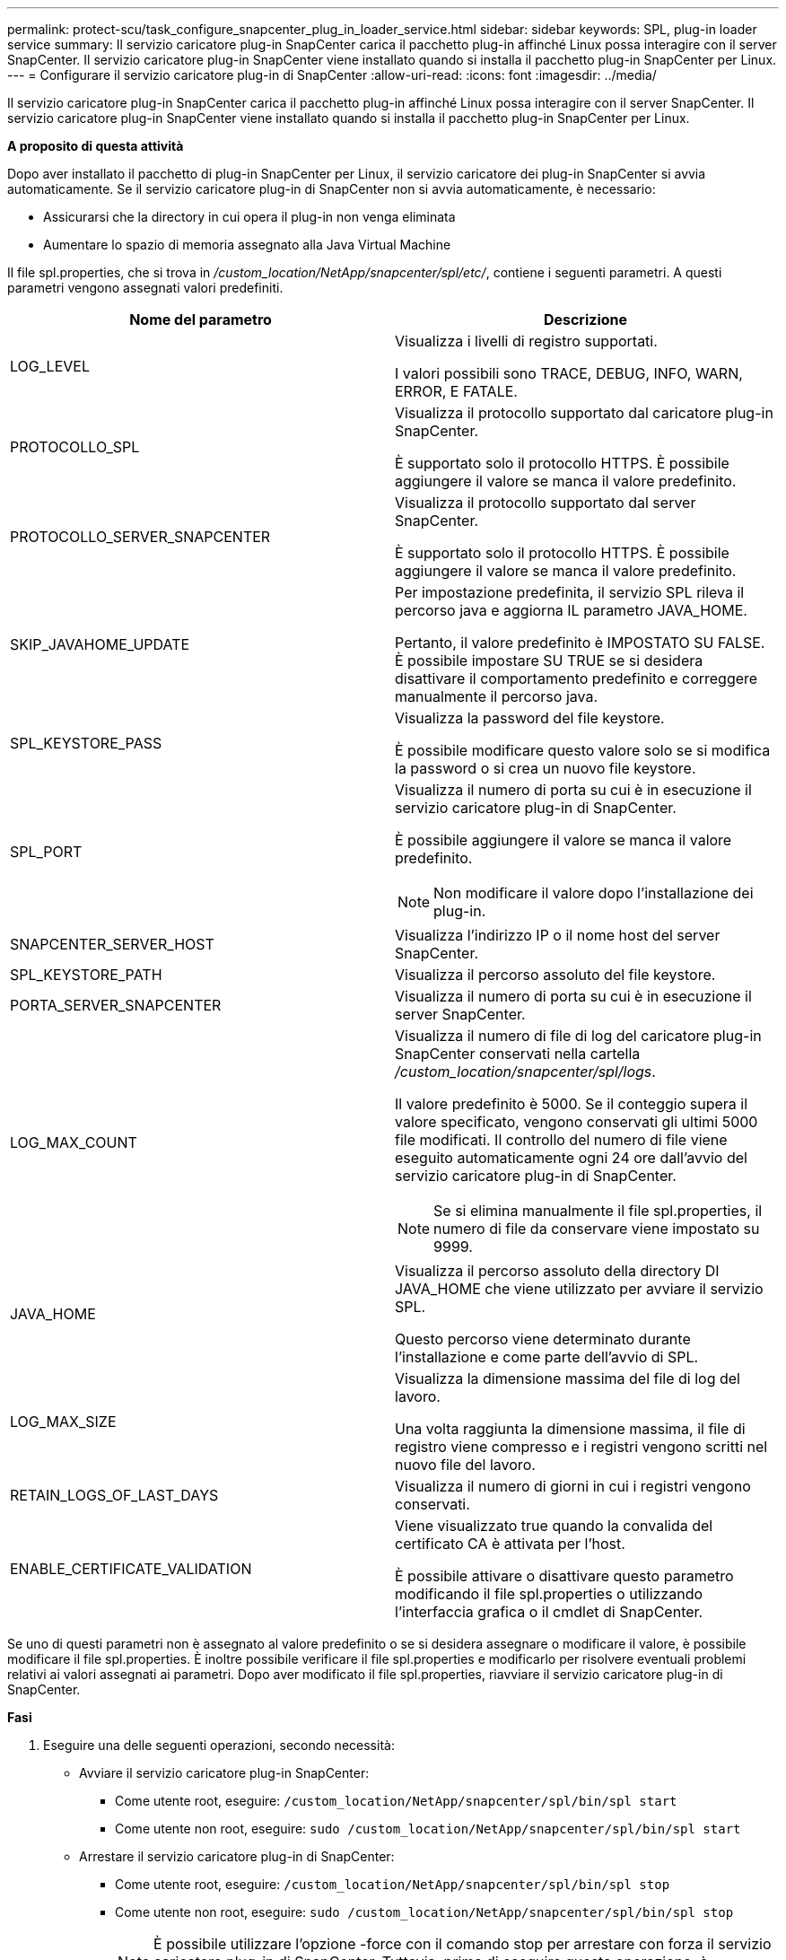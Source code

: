---
permalink: protect-scu/task_configure_snapcenter_plug_in_loader_service.html 
sidebar: sidebar 
keywords: SPL, plug-in loader service 
summary: Il servizio caricatore plug-in SnapCenter carica il pacchetto plug-in affinché Linux possa interagire con il server SnapCenter. Il servizio caricatore plug-in SnapCenter viene installato quando si installa il pacchetto plug-in SnapCenter per Linux. 
---
= Configurare il servizio caricatore plug-in di SnapCenter
:allow-uri-read: 
:icons: font
:imagesdir: ../media/


[role="lead"]
Il servizio caricatore plug-in SnapCenter carica il pacchetto plug-in affinché Linux possa interagire con il server SnapCenter. Il servizio caricatore plug-in SnapCenter viene installato quando si installa il pacchetto plug-in SnapCenter per Linux.

*A proposito di questa attività*

Dopo aver installato il pacchetto di plug-in SnapCenter per Linux, il servizio caricatore dei plug-in SnapCenter si avvia automaticamente. Se il servizio caricatore plug-in di SnapCenter non si avvia automaticamente, è necessario:

* Assicurarsi che la directory in cui opera il plug-in non venga eliminata
* Aumentare lo spazio di memoria assegnato alla Java Virtual Machine


Il file spl.properties, che si trova in _/custom_location/NetApp/snapcenter/spl/etc/_, contiene i seguenti parametri. A questi parametri vengono assegnati valori predefiniti.

|===
| Nome del parametro | Descrizione 


 a| 
LOG_LEVEL
 a| 
Visualizza i livelli di registro supportati.

I valori possibili sono TRACE, DEBUG, INFO, WARN, ERROR, E FATALE.



 a| 
PROTOCOLLO_SPL
 a| 
Visualizza il protocollo supportato dal caricatore plug-in SnapCenter.

È supportato solo il protocollo HTTPS. È possibile aggiungere il valore se manca il valore predefinito.



 a| 
PROTOCOLLO_SERVER_SNAPCENTER
 a| 
Visualizza il protocollo supportato dal server SnapCenter.

È supportato solo il protocollo HTTPS. È possibile aggiungere il valore se manca il valore predefinito.



 a| 
SKIP_JAVAHOME_UPDATE
 a| 
Per impostazione predefinita, il servizio SPL rileva il percorso java e aggiorna IL parametro JAVA_HOME.

Pertanto, il valore predefinito è IMPOSTATO SU FALSE. È possibile impostare SU TRUE se si desidera disattivare il comportamento predefinito e correggere manualmente il percorso java.



 a| 
SPL_KEYSTORE_PASS
 a| 
Visualizza la password del file keystore.

È possibile modificare questo valore solo se si modifica la password o si crea un nuovo file keystore.



 a| 
SPL_PORT
 a| 
Visualizza il numero di porta su cui è in esecuzione il servizio caricatore plug-in di SnapCenter.

È possibile aggiungere il valore se manca il valore predefinito.


NOTE: Non modificare il valore dopo l'installazione dei plug-in.



 a| 
SNAPCENTER_SERVER_HOST
 a| 
Visualizza l'indirizzo IP o il nome host del server SnapCenter.



 a| 
SPL_KEYSTORE_PATH
 a| 
Visualizza il percorso assoluto del file keystore.



 a| 
PORTA_SERVER_SNAPCENTER
 a| 
Visualizza il numero di porta su cui è in esecuzione il server SnapCenter.



 a| 
LOG_MAX_COUNT
 a| 
Visualizza il numero di file di log del caricatore plug-in SnapCenter conservati nella cartella _/custom_location/snapcenter/spl/logs_.

Il valore predefinito è 5000. Se il conteggio supera il valore specificato, vengono conservati gli ultimi 5000 file modificati. Il controllo del numero di file viene eseguito automaticamente ogni 24 ore dall'avvio del servizio caricatore plug-in di SnapCenter.


NOTE: Se si elimina manualmente il file spl.properties, il numero di file da conservare viene impostato su 9999.



 a| 
JAVA_HOME
 a| 
Visualizza il percorso assoluto della directory DI JAVA_HOME che viene utilizzato per avviare il servizio SPL.

Questo percorso viene determinato durante l'installazione e come parte dell'avvio di SPL.



 a| 
LOG_MAX_SIZE
 a| 
Visualizza la dimensione massima del file di log del lavoro.

Una volta raggiunta la dimensione massima, il file di registro viene compresso e i registri vengono scritti nel nuovo file del lavoro.



 a| 
RETAIN_LOGS_OF_LAST_DAYS
 a| 
Visualizza il numero di giorni in cui i registri vengono conservati.



 a| 
ENABLE_CERTIFICATE_VALIDATION
 a| 
Viene visualizzato true quando la convalida del certificato CA è attivata per l'host.

È possibile attivare o disattivare questo parametro modificando il file spl.properties o utilizzando l'interfaccia grafica o il cmdlet di SnapCenter.

|===
Se uno di questi parametri non è assegnato al valore predefinito o se si desidera assegnare o modificare il valore, è possibile modificare il file spl.properties. È inoltre possibile verificare il file spl.properties e modificarlo per risolvere eventuali problemi relativi ai valori assegnati ai parametri. Dopo aver modificato il file spl.properties, riavviare il servizio caricatore plug-in di SnapCenter.

*Fasi*

. Eseguire una delle seguenti operazioni, secondo necessità:
+
** Avviare il servizio caricatore plug-in SnapCenter:
+
*** Come utente root, eseguire: `/custom_location/NetApp/snapcenter/spl/bin/spl start`
*** Come utente non root, eseguire: `sudo /custom_location/NetApp/snapcenter/spl/bin/spl start`


** Arrestare il servizio caricatore plug-in di SnapCenter:
+
*** Come utente root, eseguire: `/custom_location/NetApp/snapcenter/spl/bin/spl stop`
*** Come utente non root, eseguire: `sudo /custom_location/NetApp/snapcenter/spl/bin/spl stop`
+

NOTE: È possibile utilizzare l'opzione -force con il comando stop per arrestare con forza il servizio caricatore plug-in di SnapCenter. Tuttavia, prima di eseguire questa operazione, è necessario prestare attenzione, in quanto termina anche le operazioni esistenti.



** Riavviare il servizio caricatore plug-in di SnapCenter:
+
*** Come utente root, eseguire: `/custom_location/NetApp/snapcenter/spl/bin/spl restart`
*** Come utente non root, eseguire: `sudo /custom_location/NetApp/snapcenter/spl/bin/spl restart`


** Individuare lo stato del servizio caricatore plug-in di SnapCenter:
+
*** Come utente root, eseguire: `/custom_location/NetApp/snapcenter/spl/bin/spl status`
*** Come utente non root, eseguire: `sudo /custom_location/NetApp/snapcenter/spl/bin/spl status`


** Individuare la modifica nel servizio caricatore plug-in di SnapCenter:
+
*** Come utente root, eseguire: `/custom_location/NetApp/snapcenter/spl/bin/spl change`
*** Come utente non root, eseguire: `sudo /custom_location/NetApp/snapcenter/spl/bin/spl change`





